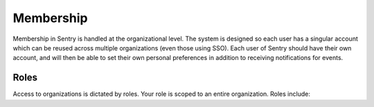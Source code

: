 Membership
==========

Membership in Sentry is handled at the organizational level. The system is designed so each user has a singular account which can be reused across multiple organizations (even those using SSO). Each user of Sentry should have their own account, and will then be able to set their own personal preferences in addition to receiving notifications for events.

Roles
-----

Access to organizations is dictated by roles. Your role is scoped to an entire organization. Roles include:

.. describe:: owner

    The owner has full access to all controls within an organization.

.. describe:: manager

    The manager is similar to the owner, except that they cannot remove the organization.

.. describe:: admin

    An admin has full access to all projects they're a member of, but will not be able to add or change members in the organization.

.. describe:: member

    A member can only view and act on issues, such as assigning and resolving.



